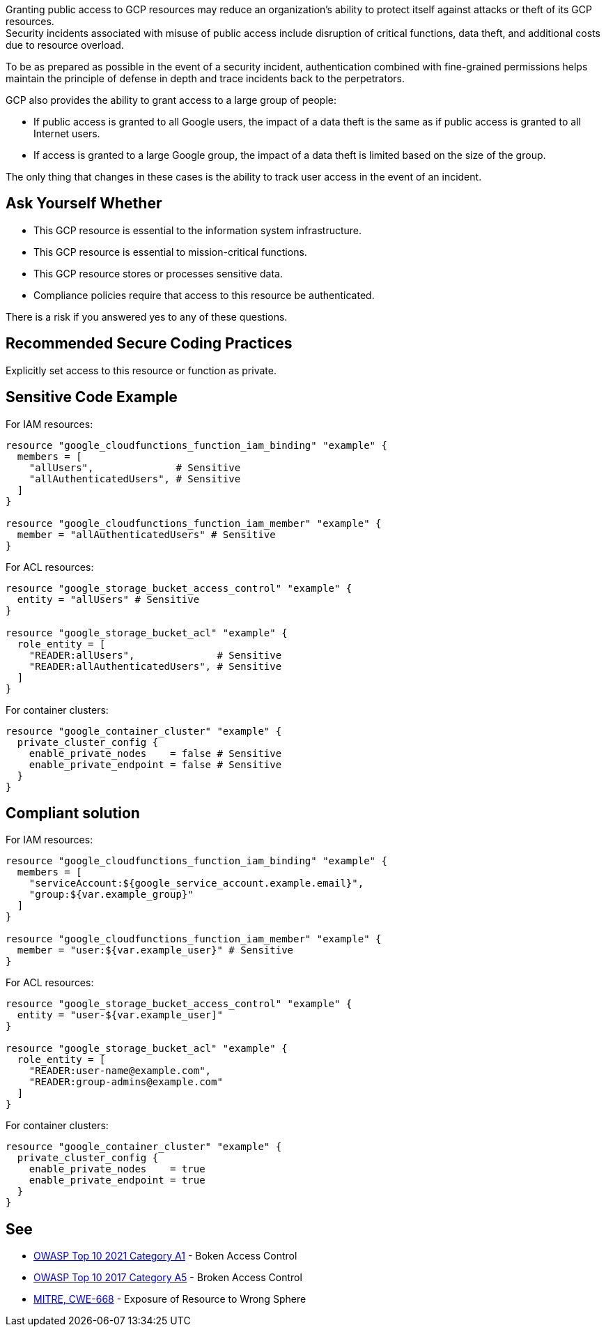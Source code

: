 Granting public access to GCP resources may reduce an organization's ability to
protect itself against attacks or theft of its GCP resources. +
Security incidents associated with misuse of public access include disruption
of critical functions, data theft, and additional costs due to resource
overload.

To be as prepared as possible in the event of a security incident,
authentication combined with fine-grained permissions helps maintain the
principle of defense in depth and trace incidents back to the perpetrators.

GCP also provides the ability to grant access to a large group of people:

* If public access is granted to all Google users, the impact of a data theft
  is the same as if public access is granted to all Internet users.
* If access is granted to a large Google group, the impact of a data theft is
  limited based on the size of the group.

The only thing that changes in these cases is the ability to track user access
in the event of an incident.

== Ask Yourself Whether

* This GCP resource is essential to the information system infrastructure.
* This GCP resource is essential to mission-critical functions.
* This GCP resource stores or processes sensitive data.
* Compliance policies require that access to this resource be authenticated.

There is a risk if you answered yes to any of these questions.

== Recommended Secure Coding Practices

Explicitly set access to this resource or function as private.

== Sensitive Code Example

For IAM resources:
[source,terraform]
----
resource "google_cloudfunctions_function_iam_binding" "example" {
  members = [
    "allUsers",              # Sensitive
    "allAuthenticatedUsers", # Sensitive
  ]
}

resource "google_cloudfunctions_function_iam_member" "example" {
  member = "allAuthenticatedUsers" # Sensitive
}
----

For ACL resources:
[source,terraform]
----
resource "google_storage_bucket_access_control" "example" {
  entity = "allUsers" # Sensitive
}

resource "google_storage_bucket_acl" "example" {
  role_entity = [
    "READER:allUsers",              # Sensitive
    "READER:allAuthenticatedUsers", # Sensitive
  ]
}
----

For container clusters:
[source,terraform]
----
resource "google_container_cluster" "example" {
  private_cluster_config {
    enable_private_nodes    = false # Sensitive
    enable_private_endpoint = false # Sensitive
  }
}
----

== Compliant solution

For IAM resources:
[source,terraform]
----
resource "google_cloudfunctions_function_iam_binding" "example" {
  members = [
    "serviceAccount:${google_service_account.example.email}",
    "group:${var.example_group}"
  ]
}

resource "google_cloudfunctions_function_iam_member" "example" {
  member = "user:${var.example_user}" # Sensitive
}
----

For ACL resources:
[source,terraform]
----
resource "google_storage_bucket_access_control" "example" {
  entity = "user-${var.example_user]"
}

resource "google_storage_bucket_acl" "example" {
  role_entity = [
    "READER:user-name@example.com",
    "READER:group-admins@example.com"
  ]
}
----

For container clusters:
[source,terraform]
----
resource "google_container_cluster" "example" {
  private_cluster_config {
    enable_private_nodes    = true
    enable_private_endpoint = true
  }
}
----

== See

* https://owasp.org/Top10/A01_2021-Broken_Access_Control/[OWASP Top 10 2021 Category A1] - Boken Access Control
* https://owasp.org/www-project-top-ten/2017/A5_2017-Broken_Access_Control[OWASP Top 10 2017 Category A5] - Broken Access Control
* https://cwe.mitre.org/data/definitions/668[MITRE, CWE-668] - Exposure of Resource to Wrong Sphere

ifdef::env-github,rspecator-view[]

'''
== Implementation Specification
(visible only on this page)

=== Message

* For container clusters:
** Omitted: Omitting {attribute} grants public access to parts of this cluster. Make sure it is safe here.
** Explicitly set to false: Ensure that granting public access is safe here.
* For the rest: Ensure that granting public access to this resource is safe here.
* For ACL resources: Ensure that granting public access to this resource is safe here.
* For DNS-managed zone omissions: Omitting {attribute} will grant public access to this managed zone. Ensure it is safe here.

=== Highlighting

* Assignments: Highlight the sensitive assignment.
* Lists: Highlight the sensitive element.
* Multiple sensitive items: Highlight the resource.

endif::env-github,rspecator-view[]

